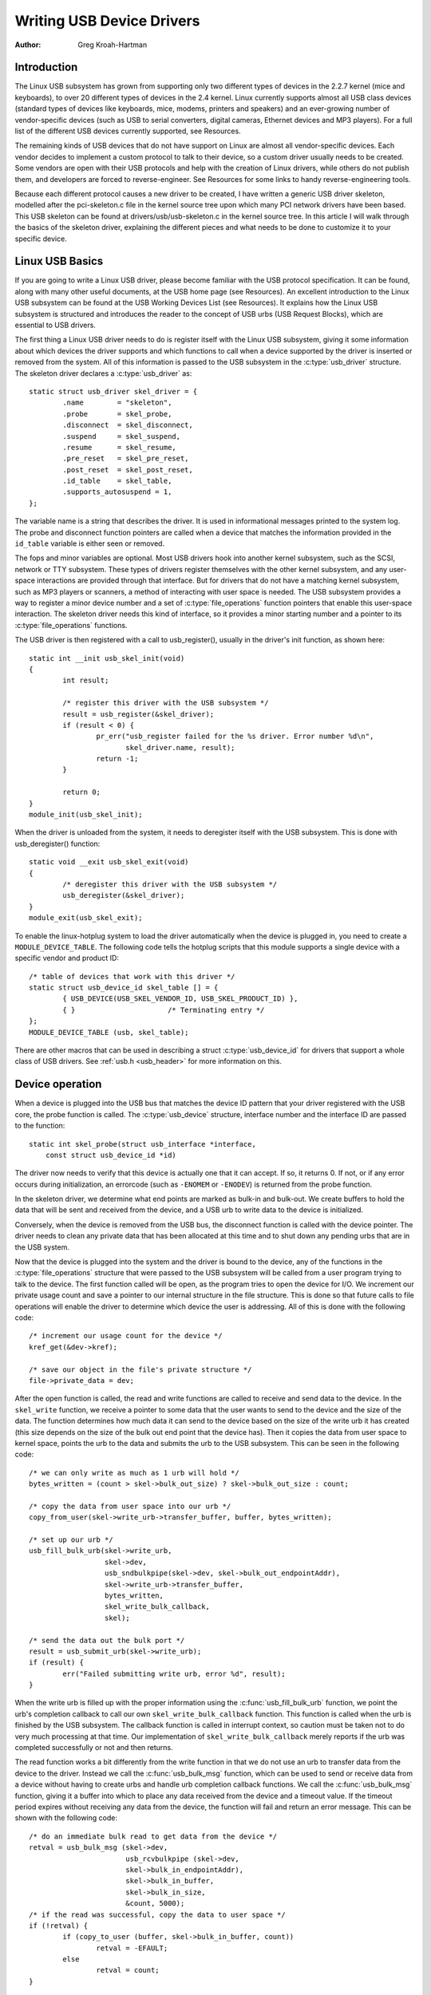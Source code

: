 .. _writing-usb-driver:

==========================
Writing USB Device Drivers
==========================

:Author: Greg Kroah-Hartman

Introduction
============

The Linux USB subsystem has grown from supporting only two different
types of devices in the 2.2.7 kernel (mice and keyboards), to over 20
different types of devices in the 2.4 kernel. Linux currently supports
almost all USB class devices (standard types of devices like keyboards,
mice, modems, printers and speakers) and an ever-growing number of
vendor-specific devices (such as USB to serial converters, digital
cameras, Ethernet devices and MP3 players). For a full list of the
different USB devices currently supported, see Resources.

The remaining kinds of USB devices that do not have support on Linux are
almost all vendor-specific devices. Each vendor decides to implement a
custom protocol to talk to their device, so a custom driver usually
needs to be created. Some vendors are open with their USB protocols and
help with the creation of Linux drivers, while others do not publish
them, and developers are forced to reverse-engineer. See Resources for
some links to handy reverse-engineering tools.

Because each different protocol causes a new driver to be created, I
have written a generic USB driver skeleton, modelled after the
pci-skeleton.c file in the kernel source tree upon which many PCI
network drivers have been based. This USB skeleton can be found at
drivers/usb/usb-skeleton.c in the kernel source tree. In this article I
will walk through the basics of the skeleton driver, explaining the
different pieces and what needs to be done to customize it to your
specific device.

Linux USB Basics
================

If you are going to write a Linux USB driver, please become familiar
with the USB protocol specification. It can be found, along with many
other useful documents, at the USB home page (see Resources). An
excellent introduction to the Linux USB subsystem can be found at the
USB Working Devices List (see Resources). It explains how the Linux USB
subsystem is structured and introduces the reader to the concept of USB
urbs (USB Request Blocks), which are essential to USB drivers.

The first thing a Linux USB driver needs to do is register itself with
the Linux USB subsystem, giving it some information about which devices
the driver supports and which functions to call when a device supported
by the driver is inserted or removed from the system. All of this
information is passed to the USB subsystem in the :c:type:`usb_driver`
structure. The skeleton driver declares a :c:type:`usb_driver` as::

    static struct usb_driver skel_driver = {
	    .name        = "skeleton",
	    .probe       = skel_probe,
	    .disconnect  = skel_disconnect,
	    .suspend     = skel_suspend,
	    .resume      = skel_resume,
	    .pre_reset   = skel_pre_reset,
	    .post_reset  = skel_post_reset,
	    .id_table    = skel_table,
	    .supports_autosuspend = 1,
    };


The variable name is a string that describes the driver. It is used in
informational messages printed to the system log. The probe and
disconnect function pointers are called when a device that matches the
information provided in the ``id_table`` variable is either seen or
removed.

The fops and minor variables are optional. Most USB drivers hook into
another kernel subsystem, such as the SCSI, network or TTY subsystem.
These types of drivers register themselves with the other kernel
subsystem, and any user-space interactions are provided through that
interface. But for drivers that do not have a matching kernel subsystem,
such as MP3 players or scanners, a method of interacting with user space
is needed. The USB subsystem provides a way to register a minor device
number and a set of :c:type:`file_operations` function pointers that enable
this user-space interaction. The skeleton driver needs this kind of
interface, so it provides a minor starting number and a pointer to its
:c:type:`file_operations` functions.

The USB driver is then registered with a call to usb_register(),
usually in the driver's init function, as shown here::

    static int __init usb_skel_init(void)
    {
	    int result;

	    /* register this driver with the USB subsystem */
	    result = usb_register(&skel_driver);
	    if (result < 0) {
		    pr_err("usb_register failed for the %s driver. Error number %d\n",
		           skel_driver.name, result);
		    return -1;
	    }

	    return 0;
    }
    module_init(usb_skel_init);


When the driver is unloaded from the system, it needs to deregister
itself with the USB subsystem. This is done with usb_deregister()
function::

    static void __exit usb_skel_exit(void)
    {
	    /* deregister this driver with the USB subsystem */
	    usb_deregister(&skel_driver);
    }
    module_exit(usb_skel_exit);


To enable the linux-hotplug system to load the driver automatically when
the device is plugged in, you need to create a ``MODULE_DEVICE_TABLE``.
The following code tells the hotplug scripts that this module supports a
single device with a specific vendor and product ID::

    /* table of devices that work with this driver */
    static struct usb_device_id skel_table [] = {
	    { USB_DEVICE(USB_SKEL_VENDOR_ID, USB_SKEL_PRODUCT_ID) },
	    { }                      /* Terminating entry */
    };
    MODULE_DEVICE_TABLE (usb, skel_table);


There are other macros that can be used in describing a struct
:c:type:`usb_device_id` for drivers that support a whole class of USB
drivers. See :ref:`usb.h <usb_header>` for more information on this.

Device operation
================

When a device is plugged into the USB bus that matches the device ID
pattern that your driver registered with the USB core, the probe
function is called. The :c:type:`usb_device` structure, interface number and
the interface ID are passed to the function::

    static int skel_probe(struct usb_interface *interface,
	const struct usb_device_id *id)


The driver now needs to verify that this device is actually one that it
can accept. If so, it returns 0. If not, or if any error occurs during
initialization, an errorcode (such as ``-ENOMEM`` or ``-ENODEV``) is
returned from the probe function.

In the skeleton driver, we determine what end points are marked as
bulk-in and bulk-out. We create buffers to hold the data that will be
sent and received from the device, and a USB urb to write data to the
device is initialized.

Conversely, when the device is removed from the USB bus, the disconnect
function is called with the device pointer. The driver needs to clean
any private data that has been allocated at this time and to shut down
any pending urbs that are in the USB system.

Now that the device is plugged into the system and the driver is bound
to the device, any of the functions in the :c:type:`file_operations` structure
that were passed to the USB subsystem will be called from a user program
trying to talk to the device. The first function called will be open, as
the program tries to open the device for I/O. We increment our private
usage count and save a pointer to our internal structure in the file
structure. This is done so that future calls to file operations will
enable the driver to determine which device the user is addressing. All
of this is done with the following code::

    /* increment our usage count for the device */
    kref_get(&dev->kref);

    /* save our object in the file's private structure */
    file->private_data = dev;


After the open function is called, the read and write functions are
called to receive and send data to the device. In the ``skel_write``
function, we receive a pointer to some data that the user wants to send
to the device and the size of the data. The function determines how much
data it can send to the device based on the size of the write urb it has
created (this size depends on the size of the bulk out end point that
the device has). Then it copies the data from user space to kernel
space, points the urb to the data and submits the urb to the USB
subsystem. This can be seen in the following code::

    /* we can only write as much as 1 urb will hold */
    bytes_written = (count > skel->bulk_out_size) ? skel->bulk_out_size : count;

    /* copy the data from user space into our urb */
    copy_from_user(skel->write_urb->transfer_buffer, buffer, bytes_written);

    /* set up our urb */
    usb_fill_bulk_urb(skel->write_urb,
		      skel->dev,
		      usb_sndbulkpipe(skel->dev, skel->bulk_out_endpointAddr),
		      skel->write_urb->transfer_buffer,
		      bytes_written,
		      skel_write_bulk_callback,
		      skel);

    /* send the data out the bulk port */
    result = usb_submit_urb(skel->write_urb);
    if (result) {
	    err("Failed submitting write urb, error %d", result);
    }


When the write urb is filled up with the proper information using the
:c:func:`usb_fill_bulk_urb` function, we point the urb's completion callback
to call our own ``skel_write_bulk_callback`` function. This function is
called when the urb is finished by the USB subsystem. The callback
function is called in interrupt context, so caution must be taken not to
do very much processing at that time. Our implementation of
``skel_write_bulk_callback`` merely reports if the urb was completed
successfully or not and then returns.

The read function works a bit differently from the write function in
that we do not use an urb to transfer data from the device to the
driver. Instead we call the :c:func:`usb_bulk_msg` function, which can be used
to send or receive data from a device without having to create urbs and
handle urb completion callback functions. We call the :c:func:`usb_bulk_msg`
function, giving it a buffer into which to place any data received from
the device and a timeout value. If the timeout period expires without
receiving any data from the device, the function will fail and return an
error message. This can be shown with the following code::

    /* do an immediate bulk read to get data from the device */
    retval = usb_bulk_msg (skel->dev,
			   usb_rcvbulkpipe (skel->dev,
			   skel->bulk_in_endpointAddr),
			   skel->bulk_in_buffer,
			   skel->bulk_in_size,
			   &count, 5000);
    /* if the read was successful, copy the data to user space */
    if (!retval) {
	    if (copy_to_user (buffer, skel->bulk_in_buffer, count))
		    retval = -EFAULT;
	    else
		    retval = count;
    }


The :c:func:`usb_bulk_msg` function can be very useful for doing single reads
or writes to a device; however, if you need to read or write constantly to
a device, it is recommended to set up your own urbs and submit them to
the USB subsystem.

When the user program releases the file handle that it has been using to
talk to the device, the release function in the driver is called. In
this function we decrement our private usage count and wait for possible
pending writes::

    /* decrement our usage count for the device */
    --skel->open_count;


One of the more difficult problems that USB drivers must be able to
handle smoothly is the fact that the USB device may be removed from the
system at any point in time, even if a program is currently talking to
it. It needs to be able to shut down any current reads and writes and
notify the user-space programs that the device is no longer there. The
following code (function ``skel_delete``) is an example of how to do
this::

    static inline void skel_delete (struct usb_skel *dev)
    {
	kfree (dev->bulk_in_buffer);
	if (dev->bulk_out_buffer != NULL)
	    usb_free_coherent (dev->udev, dev->bulk_out_size,
		dev->bulk_out_buffer,
		dev->write_urb->transfer_dma);
	usb_free_urb (dev->write_urb);
	kfree (dev);
    }


If a program currently has an open handle to the device, we reset the
flag ``device_present``. For every read, write, release and other
functions that expect a device to be present, the driver first checks
this flag to see if the device is still present. If not, it releases
that the device has disappeared, and a ``-ENODEV`` error is returned to the
user-space program. When the release function is eventually called, it
determines if there is no device and if not, it does the cleanup that
the ``skel_disconnect`` function normally does if there are no open files
on the device (see Listing 5).

Isochronous Data
================

This usb-skeleton driver does not have any examples of interrupt or
isochronous data being sent to or from the device. Interrupt data is
sent almost exactly as bulk data is, with a few minor exceptions.
Isochronous data works differently with continuous streams of data being
sent to or from the device. The audio and video camera drivers are very
good examples of drivers that handle isochronous data and will be useful
if you also need to do this.

Conclusion
==========

Writing Linux USB device drivers is not a difficult task as the
usb-skeleton driver shows. This driver, combined with the other current
USB drivers, should provide enough examples to help a beginning author
create a working driver in a minimal amount of time. The linux-usb-devel
mailing list archives also contain a lot of helpful information.

Resources
=========

The Linux USB Project:
http://www.linux-usb.org/

Linux Hotplug Project:
http://linux-hotplug.sourceforge.net/

linux-usb Mailing List Archives:
https://lore.kernel.org/linux-usb/

Programming Guide for Linux USB Device Drivers:
https://lmu.web.psi.ch/docu/manuals/software_manuals/linux_sl/usb_linux_programming_guide.pdf

USB Home Page: https://www.usb.org
